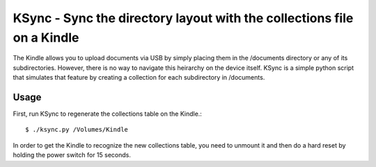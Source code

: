 =======================================================================
KSync - Sync the directory layout with the collections file on a Kindle
=======================================================================

The Kindle allows you to upload documents via USB by simply placing
them in the /documents directory or any of its subdirectories.
However, there is no way to navigate this heirarchy on the device
itself.  KSync is a simple python script that simulates that feature
by creating a collection for each subdirectory in /documents.

Usage
=====

First, run KSync to regenerate the collections table on the Kindle.::

  $ ./ksync.py /Volumes/Kindle

In order to get the Kindle to recognize the new collections table, you
need to unmount it and then do a hard reset by holding the power
switch for 15 seconds.
